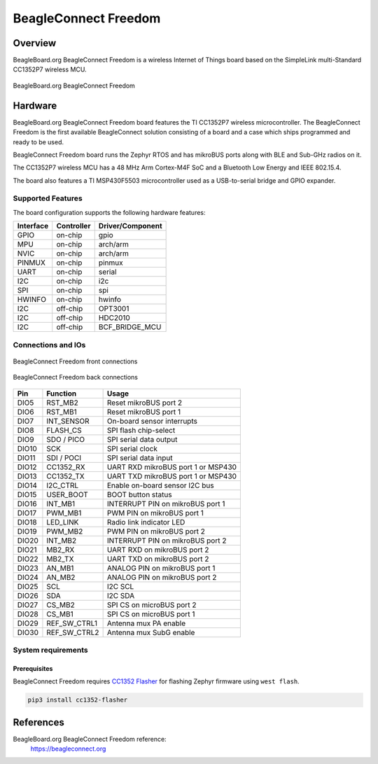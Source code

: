 .. _beagleconnect_freedom:

BeagleConnect Freedom
#####################

Overview
********

BeagleBoard.org BeagleConnect Freedom is a wireless
Internet of Things board based on the SimpleLink multi-Standard CC1352P7 wireless MCU.


.. figure:: img/beagleconnect_freedom.webp
   :align: center
   :width: 500px
   :alt: BeagleBoard.org BeagleConnect Freedom

   BeagleBoard.org BeagleConnect Freedom

Hardware
********
BeagleBoard.org BeagleConnect Freedom board features the TI CC1352P7 wireless microcontroller.
The BeagleConnect Freedom is the first available BeagleConnect solution consisting
of a board and a case which ships programmed and ready to be used.

BeagleConnect Freedom board runs the Zephyr RTOS and has mikroBUS ports along
with BLE and Sub-GHz radios on it.

The CC1352P7 wireless MCU has a 48 MHz Arm Cortex-M4F SoC and a Bluetooth Low Energy and IEEE 802.15.4.

The board also features a TI MSP430F5503 microcontroller used as a USB-to-serial bridge and
GPIO expander.


Supported Features
==================

The board configuration supports the following hardware features:

+-----------+------------+----------------------+
| Interface | Controller | Driver/Component     |
+===========+============+======================+
| GPIO      | on-chip    | gpio                 |
+-----------+------------+----------------------+
| MPU       | on-chip    | arch/arm             |
+-----------+------------+----------------------+
| NVIC      | on-chip    | arch/arm             |
+-----------+------------+----------------------+
| PINMUX    | on-chip    | pinmux               |
+-----------+------------+----------------------+
| UART      | on-chip    | serial               |
+-----------+------------+----------------------+
| I2C       | on-chip    | i2c                  |
+-----------+------------+----------------------+
| SPI       | on-chip    | spi                  |
+-----------+------------+----------------------+
| HWINFO    | on-chip    | hwinfo               |
+-----------+------------+----------------------+
| I2C       | off-chip   | OPT3001              |
+-----------+------------+----------------------+
| I2C       | off-chip   | HDC2010              |
+-----------+------------+----------------------+
| I2C       | off-chip   | BCF_BRIDGE_MCU       |
+-----------+------------+----------------------+

Connections and IOs
===================

.. figure:: img/beagleconnect_freedom_front_annotated.webp
   :align: center
   :width: 500px
   :alt: Front connections

   BeagleConnect Freedom front connections

.. figure:: img/beagleconnect_freedom_back_annotated.webp
   :align: center
   :width: 500px
   :alt: Back connections

   BeagleConnect Freedom back connections


+-------+--------------+-------------------------------------+
| Pin   | Function     | Usage                               |
+=======+==============+=====================================+
| DIO5  | RST_MB2      | Reset mikroBUS port 2               |
+-------+--------------+-------------------------------------+
| DIO6  | RST_MB1      | Reset mikroBUS port 1               |
+-------+--------------+-------------------------------------+
| DIO7  | INT_SENSOR   | On-board sensor interrupts          |
+-------+--------------+-------------------------------------+
| DIO8  | FLASH_CS     | SPI flash chip-select               |
+-------+--------------+-------------------------------------+
| DIO9  | SDO / PICO   | SPI serial data output              |
+-------+--------------+-------------------------------------+
| DIO10 | SCK          | SPI serial clock                    |
+-------+--------------+-------------------------------------+
| DIO11 | SDI / POCI   | SPI serial data input               |
+-------+--------------+-------------------------------------+
| DIO12 | CC1352_RX    | UART RXD mikroBUS port 1 or MSP430  |
+-------+--------------+-------------------------------------+
| DIO13 | CC1352_TX    | UART TXD mikroBUS port 1 or MSP430  |
+-------+--------------+-------------------------------------+
| DIO14 | I2C_CTRL     | Enable on-board sensor I2C bus      |
+-------+--------------+-------------------------------------+
| DIO15 | USER_BOOT    | BOOT button status                  |
+-------+--------------+-------------------------------------+
| DIO16 | INT_MB1      | INTERRUPT PIN on mikroBUS port 1    |
+-------+--------------+-------------------------------------+
| DIO17 | PWM_MB1      | PWM PIN on mikroBUS port 1          |
+-------+--------------+-------------------------------------+
| DIO18 | LED_LINK     | Radio link indicator LED            |
+-------+--------------+-------------------------------------+
| DIO19 | PWM_MB2      | PWM PIN on mikroBUS port 2          |
+-------+--------------+-------------------------------------+
| DIO20 | INT_MB2      | INTERRUPT PIN on mikroBUS port 2    |
+-------+--------------+-------------------------------------+
| DIO21 | MB2_RX       | UART RXD on mikroBUS port 2         |
+-------+--------------+-------------------------------------+
| DIO22 | MB2_TX       | UART TXD on mikroBUS port 2         |
+-------+--------------+-------------------------------------+
| DIO23 | AN_MB1       | ANALOG PIN on mikroBUS port 1       |
+-------+--------------+-------------------------------------+
| DIO24 | AN_MB2       | ANALOG PIN on mikroBUS port 2       |
+-------+--------------+-------------------------------------+
| DIO25 | SCL          | I2C SCL                             |
+-------+--------------+-------------------------------------+
| DIO26 | SDA          | I2C SDA                             |
+-------+--------------+-------------------------------------+
| DIO27 | CS_MB2       | SPI CS on microBUS port 2           |
+-------+--------------+-------------------------------------+
| DIO28 | CS_MB1       | SPI CS on microBUS port 1           |
+-------+--------------+-------------------------------------+
| DIO29 | REF_SW_CTRL1 | Antenna mux PA enable               |
+-------+--------------+-------------------------------------+
| DIO30 | REF_SW_CTRL2 | Antenna mux SubG enable             |
+-------+--------------+-------------------------------------+

System requirements
===================

Prerequisites
-------------

BeagleConnect Freedom requires `CC1352 Flasher <https://pypi.org/project/cc1352-flasher/>`_ for
flashing Zephyr firmware using ``west flash``.

.. code-block:: console

   pip3 install cc1352-flasher

References
**********

BeagleBoard.org BeagleConnect Freedom reference:
  https://beagleconnect.org
